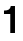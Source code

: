 SplineFontDB: 3.2
FontName: Untitled54
FullName: Untitled54
FamilyName: Untitled54
Weight: Regular
Copyright: Copyright (c) 2020, Krister Olsson
UComments: "2020-3-9: Created with FontForge (http://fontforge.org)"
Version: 001.000
ItalicAngle: 0
UnderlinePosition: -100
UnderlineWidth: 50
Ascent: 800
Descent: 200
InvalidEm: 0
LayerCount: 2
Layer: 0 0 "Back" 1
Layer: 1 0 "Fore" 0
XUID: [1021 974 -843815378 801462]
OS2Version: 0
OS2_WeightWidthSlopeOnly: 0
OS2_UseTypoMetrics: 1
CreationTime: 1583816345
ModificationTime: 1583816345
OS2TypoAscent: 0
OS2TypoAOffset: 1
OS2TypoDescent: 0
OS2TypoDOffset: 1
OS2TypoLinegap: 0
OS2WinAscent: 0
OS2WinAOffset: 1
OS2WinDescent: 0
OS2WinDOffset: 1
HheadAscent: 0
HheadAOffset: 1
HheadDescent: 0
HheadDOffset: 1
OS2Vendor: 'PfEd'
DEI: 91125
Encoding: ISO8859-1
UnicodeInterp: none
NameList: AGL For New Fonts
DisplaySize: -48
AntiAlias: 1
FitToEm: 0
BeginChars: 256 1

StartChar: one
Encoding: 49 49 0
Width: 581
Flags: HW
LayerCount: 2
Fore
SplineSet
257 0 m 1
 257 474 l 1
 100 474 l 1
 100 560 l 1
 154.666666667 560 195.166666667 568.833333333 221.5 586.5 c 128
 247.833333333 604.166666667 264 633.333333333 270 674 c 1
 375 674 l 1
 375 0 l 1
 257 0 l 1
EndSplineSet
EndChar
EndChars
EndSplineFont

